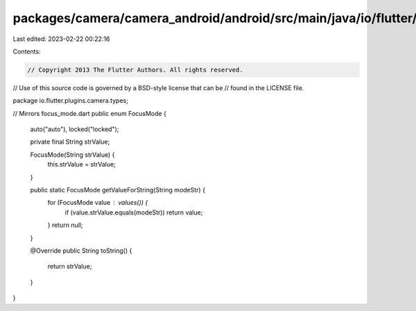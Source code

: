 packages/camera/camera_android/android/src/main/java/io/flutter/plugins/camera/types/FocusMode.java
===================================================================================================

Last edited: 2023-02-22 00:22:16

Contents:

.. code-block:: java

    // Copyright 2013 The Flutter Authors. All rights reserved.
// Use of this source code is governed by a BSD-style license that can be
// found in the LICENSE file.

package io.flutter.plugins.camera.types;

// Mirrors focus_mode.dart
public enum FocusMode {
  auto("auto"),
  locked("locked");

  private final String strValue;

  FocusMode(String strValue) {
    this.strValue = strValue;
  }

  public static FocusMode getValueForString(String modeStr) {
    for (FocusMode value : values()) {
      if (value.strValue.equals(modeStr)) return value;
    }
    return null;
  }

  @Override
  public String toString() {
    return strValue;
  }
}


